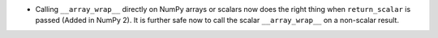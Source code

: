 * Calling ``__array_wrap__`` directly on NumPy arrays or scalars
  now does the right thing when ``return_scalar`` is passed
  (Added in NumPy 2).  It is further safe now to call the scalar
  ``__array_wrap__`` on a non-scalar result.
